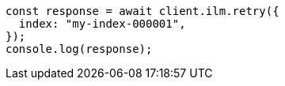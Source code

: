 // This file is autogenerated, DO NOT EDIT
// Use `node scripts/generate-docs-examples.js` to generate the docs examples

[source, js]
----
const response = await client.ilm.retry({
  index: "my-index-000001",
});
console.log(response);
----
